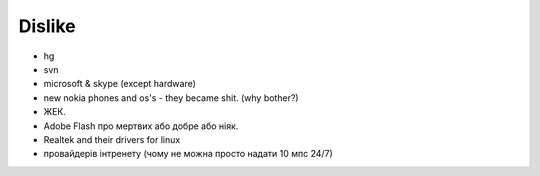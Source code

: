 =======
Dislike
=======

- hg
- svn
- microsoft & skype (except hardware)
- new nokia phones and os's - they became shit. (why bother?)
- ЖЕК.
- Adobe Flash про мертвих або добре або ніяк.
- Realtek and their drivers for linux
- провайдерів інтренету (чому не можна просто надати 10 мпс 24/7)